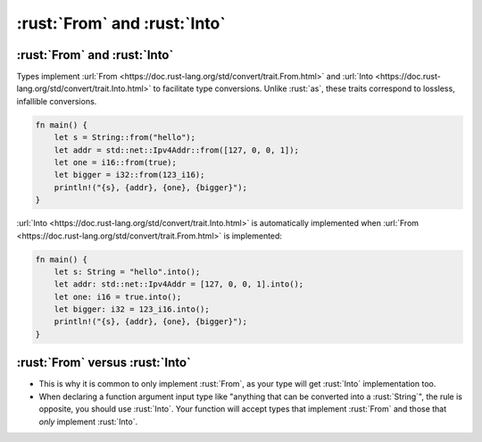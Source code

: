 ===============================
:rust:`From` and :rust:`Into`
===============================

-------------------------------
:rust:`From` and :rust:`Into`
-------------------------------

Types implement
:url:`From <https://doc.rust-lang.org/std/convert/trait.From.html>` and
:url:`Into <https://doc.rust-lang.org/std/convert/trait.Into.html>` to
facilitate type conversions. Unlike :rust:`as`, these traits correspond to
lossless, infallible conversions.

.. code:: rust

   fn main() {
       let s = String::from("hello");
       let addr = std::net::Ipv4Addr::from([127, 0, 0, 1]);
       let one = i16::from(true);
       let bigger = i32::from(123_i16);
       println!("{s}, {addr}, {one}, {bigger}");
   }

:url:`Into <https://doc.rust-lang.org/std/convert/trait.Into.html>` is
automatically implemented when
:url:`From <https://doc.rust-lang.org/std/convert/trait.From.html>` is
implemented:

.. code:: rust

   fn main() {
       let s: String = "hello".into();
       let addr: std::net::Ipv4Addr = [127, 0, 0, 1].into();
       let one: i16 = true.into();
       let bigger: i32 = 123_i16.into();
       println!("{s}, {addr}, {one}, {bigger}");
   }

----------------------------------
:rust:`From` versus :rust:`Into`
----------------------------------

-  This is why it is common to only implement :rust:`From`, as your type will
   get :rust:`Into` implementation too.
-  When declaring a function argument input type like "anything that can
   be converted into a :rust:`String`", the rule is opposite, you should use
   :rust:`Into`. Your function will accept types that implement :rust:`From` and
   those that *only* implement :rust:`Into`.
